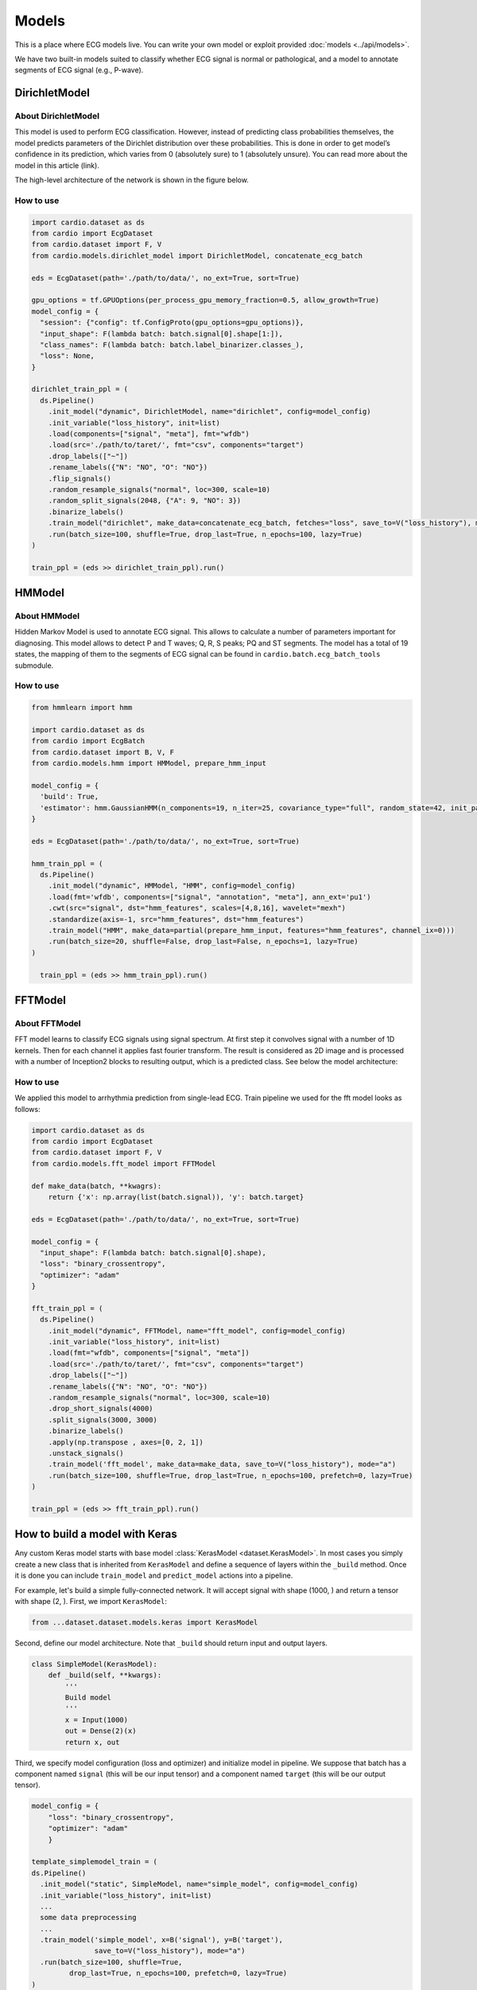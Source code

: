 ======
Models
======

This is a place where ECG models live. You can write your own model or exploit provided :doc:`models <../api/models>`. 

We have two built-in models suited to classify whether ECG signal is normal or pathological, and a model to annotate segments of ECG signal (e.g., P-wave).


DirichletModel
--------------

About DirichletModel
~~~~~~~~~~~~~~~~~~~~

This model is used to perform ECG classification. However, instead of predicting class probabilities themselves, the model predicts parameters of the Dirichlet distribution over these probabilities. This is done in order to get model’s confidence in its prediction, which varies from 0 (absolutely sure) to 1 (absolutely unsure). You can read more about the model in this article (link).

The high-level architecture of the network is shown in the figure below.

.. image:: dirichlet_model.png

How to use
~~~~~~~~~~

.. code-block :: python
  
  import cardio.dataset as ds
  from cardio import EcgDataset
  from cardio.dataset import F, V
  from cardio.models.dirichlet_model import DirichletModel, concatenate_ecg_batch

  eds = EcgDataset(path='./path/to/data/', no_ext=True, sort=True)

  gpu_options = tf.GPUOptions(per_process_gpu_memory_fraction=0.5, allow_growth=True)
  model_config = {
    "session": {"config": tf.ConfigProto(gpu_options=gpu_options)},
    "input_shape": F(lambda batch: batch.signal[0].shape[1:]),
    "class_names": F(lambda batch: batch.label_binarizer.classes_),
    "loss": None,
  }

  dirichlet_train_ppl = (
    ds.Pipeline()
      .init_model("dynamic", DirichletModel, name="dirichlet", config=model_config)
      .init_variable("loss_history", init=list)
      .load(components=["signal", "meta"], fmt="wfdb")
      .load(src='./path/to/taret/', fmt="csv", components="target")
      .drop_labels(["~"])
      .rename_labels({"N": "NO", "O": "NO"})
      .flip_signals()
      .random_resample_signals("normal", loc=300, scale=10)
      .random_split_signals(2048, {"A": 9, "NO": 3})
      .binarize_labels()
      .train_model("dirichlet", make_data=concatenate_ecg_batch, fetches="loss", save_to=V("loss_history"), mode="a")
      .run(batch_size=100, shuffle=True, drop_last=True, n_epochs=100, lazy=True)
  )

  train_ppl = (eds >> dirichlet_train_ppl).run()

HMModel
-------

About HMModel
~~~~~~~~~~~~~~~~~~~~

Hidden Markov Model is used to annotate ECG signal. This allows to calculate a number of parameters important for diagnosing.
This model allows to detect P and T waves; Q, R, S peaks; PQ and ST segments. The model 
has a total of 19 states, the mapping of them to the segments of ECG signal can  be found in ``cardio.batch.ecg_batch_tools`` submodule.

.. image:: hmmodel.png

How to use
~~~~~~~~~~

.. code-block :: python
  
  from hmmlearn import hmm

  import cardio.dataset as ds
  from cardio import EcgBatch
  from cardio.dataset import B, V, F
  from cardio.models.hmm import HMModel, prepare_hmm_input

  model_config = {
    'build': True,
    'estimator': hmm.GaussianHMM(n_components=19, n_iter=25, covariance_type="full", random_state=42, init_params='mstc', verbose=False),
  }

  eds = EcgDataset(path='./path/to/data/', no_ext=True, sort=True)

  hmm_train_ppl = (
    ds.Pipeline()
      .init_model("dynamic", HMModel, "HMM", config=model_config)
      .load(fmt='wfdb', components=["signal", "annotation", "meta"], ann_ext='pu1')
      .cwt(src="signal", dst="hmm_features", scales=[4,8,16], wavelet="mexh")
      .standardize(axis=-1, src="hmm_features", dst="hmm_features")
      .train_model("HMM", make_data=partial(prepare_hmm_input, features="hmm_features", channel_ix=0)))
      .run(batch_size=20, shuffle=False, drop_last=False, n_epochs=1, lazy=True)
  )

    train_ppl = (eds >> hmm_train_ppl).run()

FFTModel
--------

About FFTModel
~~~~~~~~~~~~~~~~~~~~

FFT model learns to classify ECG signals using signal spectrum. At first step it convolves signal with a number of 1D kernels.
Then for each channel it applies fast fourier transform. 
The result is considered as 2D image and is processed with a number of Inception2 blocks
to resulting output, which is a predicted class. See below the model architecture:

.. image:: fft_model.PNG

How to use
~~~~~~~~~~
We applied this model to arrhythmia prediction from single-lead ECG. Train pipeline we used for the fft model looks as follows:

.. code-block :: python

  import cardio.dataset as ds
  from cardio import EcgDataset
  from cardio.dataset import F, V
  from cardio.models.fft_model import FFTModel

  def make_data(batch, **kwagrs):
      return {'x': np.array(list(batch.signal)), 'y': batch.target}
  
  eds = EcgDataset(path='./path/to/data/', no_ext=True, sort=True)

  model_config = {
    "input_shape": F(lambda batch: batch.signal[0].shape),
    "loss": "binary_crossentropy",
    "optimizer": "adam"
  }

  fft_train_ppl = (
    ds.Pipeline()
      .init_model("dynamic", FFTModel, name="fft_model", config=model_config)
      .init_variable("loss_history", init=list)
      .load(fmt="wfdb", components=["signal", "meta"])
      .load(src='./path/to/taret/', fmt="csv", components="target")
      .drop_labels(["~"])
      .rename_labels({"N": "NO", "O": "NO"})
      .random_resample_signals("normal", loc=300, scale=10)
      .drop_short_signals(4000)
      .split_signals(3000, 3000)
      .binarize_labels()
      .apply(np.transpose , axes=[0, 2, 1])
      .unstack_signals()
      .train_model('fft_model', make_data=make_data, save_to=V("loss_history"), mode="a")
      .run(batch_size=100, shuffle=True, drop_last=True, n_epochs=100, prefetch=0, lazy=True)
  )

  train_ppl = (eds >> fft_train_ppl).run()


How to build a model with Keras
-------------------------------

Any custom Keras model starts with base model :class:`KerasModel <dataset.KerasModel>`. In most cases you simply create
a new class that is inherited from ``KerasModel`` and define a sequence of layers within the ``_build`` method.
Once it is done you can include ``train_model`` and ``predict_model`` actions into a pipeline.

For example, let's build a simple fully-connected network. It will accept signal with shape (1000, ) and return a tensor with shape (2, ).
First, we import ``KerasModel``:

.. code-block :: python

  from ...dataset.dataset.models.keras import KerasModel

Second, define our model architecture. Note that ``_build`` should return input and output layers.

.. code-block :: python

  class SimpleModel(KerasModel):
      def _build(self, **kwargs):
          '''
          Build model
          '''
          x = Input(1000)
          out = Dense(2)(x)
          return x, out

Third, we specify model configuration (loss and optimizer) and initialize model in pipeline.
We suppose that batch has a component named ``signal`` (this will be our input tensor) and a component named ``target`` (this will be our output tensor).

.. code-block :: python

  model_config = {
      "loss": "binary_crossentropy",
      "optimizer": "adam"
      }

  template_simplemodel_train = (
  ds.Pipeline()
    .init_model("static", SimpleModel, name="simple_model", config=model_config)
    .init_variable("loss_history", init=list)
    ...
    some data preprocessing
    ...
    .train_model('simple_model', x=B('signal'), y=B('target'),
                 save_to=V("loss_history"), mode="a")
    .run(batch_size=100, shuffle=True,
           drop_last=True, n_epochs=100, prefetch=0, lazy=True)
  )

From now on ``train_pipeline`` contains compiled model and is ready for training.

You can find more details in our :doc:`tutorials <../tutorials>`.


API
---
See :doc:`Models API <../api/models>`